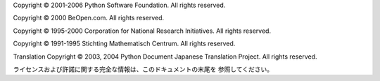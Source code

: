 Copyright © 2001-2006 Python Software Foundation. All rights reserved.

Copyright © 2000 BeOpen.com. All rights reserved.

Copyright © 1995-2000 Corporation for National Research Initiatives. All rights
reserved.

Copyright © 1991-1995 Stichting Mathematisch Centrum. All rights reserved.

Translation Copyright © 2003, 2004 Python Document Japanese Translation Project.
All rights reserved.

ライセンスおよび許諾に関する完全な情報は、このドキュメントの末尾を 参照してください。

